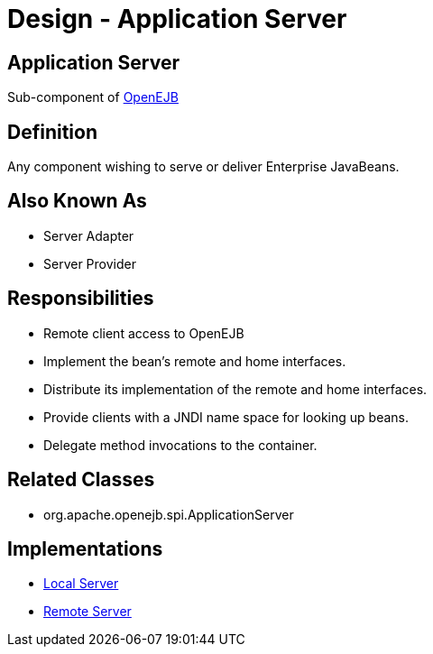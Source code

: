 = Design - Application Server
:jbake-type: page
:jbake-status: published

== Application Server

Sub-component of xref:dev/design.adoc[OpenEJB]


== Definition

Any component wishing to serve or deliver Enterprise JavaBeans.


== Also Known As

* Server Adapter
* Server Provider


== Responsibilities

* Remote client access to OpenEJB
* Implement the bean's remote and home interfaces.
* Distribute its implementation of the remote and home interfaces.
* Provide clients with a JNDI name space for looking up beans.
* Delegate method invocations to the container.


== Related Classes

* org.apache.openejb.spi.ApplicationServer


== Implementations

* xref:dev/design-local-server.adoc[Local Server]
* xref:dev/design-remote-server.adoc[Remote Server]
